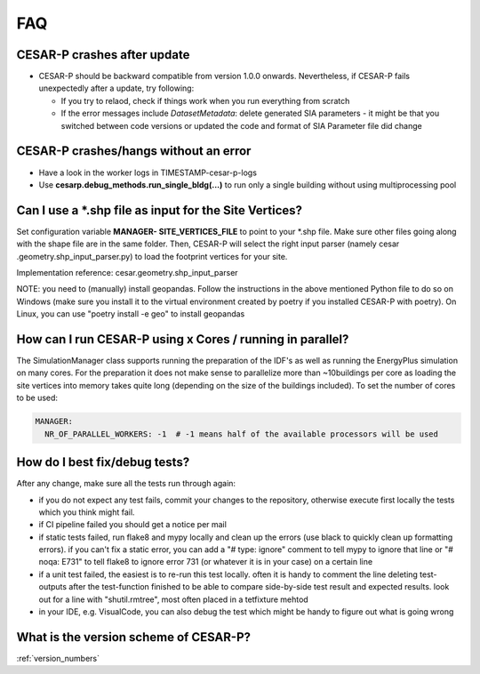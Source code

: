 ========
FAQ
========

CESAR-P crashes after update
----------------------------

- CESAR-P should be backward compatible from version 1.0.0 onwards. Nevertheless, if CESAR-P fails unexpectedly after a update, try following:

  - If you try to relaod, check if things work when you run everything from scratch
  - If the error messages include *DatasetMetadata*: delete generated SIA parameters - it might be that you switched between code versions or updated the code and
    format of SIA Parameter file did change


CESAR-P crashes/hangs without an error
---------------------------------------

- Have a look in the worker logs in TIMESTAMP-cesar-p-logs 
- Use **cesarp.debug_methods.run_single_bldg(...)** to run only a single building without using multiprocessing pool

Can I use a \*.shp file as input for the Site Vertices?
-------------------------------------------------------

Set configuration variable **MANAGER- SITE_VERTICES_FILE** to point to your \*.shp file. Make sure other files going
along with the shape file are in the same folder. Then, CESAR-P will select the right input parser (namely cesar
.geometry.shp_input_parser.py) to load the footprint vertices for your site.

Implementation reference: cesar.geometry.shp_input_parser

NOTE: you need to (manually) install geopandas. Follow the instructions in the above mentioned Python file to do so
on Windows (make sure you install it to the virtual environment created by poetry if you installed CESAR-P with
poetry). On Linux, you can use "poetry install -e geo" to install geopandas

How can I run CESAR-P using x Cores / running in parallel?
----------------------------------------------------------
The SimulationManager class supports running the preparation of the IDF's as well as running the EnergyPlus
simulation on many cores. For the preparation it does not make sense to parallelize more than ~10buildings per core
as loading the site vertices into memory takes quite long (depending on the size of the buildings included).
To set the number of cores to be used:

.. code-block::

   MANAGER:
     NR_OF_PARALLEL_WORKERS: -1  # -1 means half of the available processors will be used


How do I best fix/debug tests?
-----------------------------------------------

After any change, make sure all the tests run through again:

- if you do not expect any test fails, commit your changes to the repository, otherwise execute first locally the tests which you think might fail. 
- if CI pipeline failed you should get a notice per mail
- if static tests failed, run flake8 and mypy locally and clean up the errors (use black to quickly clean up formatting errors). 
  if you can't fix a static error, you can add a "# type: ignore" comment to tell mypy to ignore that line or "# noqa: E731" to tell flake8 to ignore error 731 (or whatever it is in your case) on a certain line
- if a unit test failed, the easiest is to re-run this test locally. often it is handy to comment the line deleting test-outputs after the test-function finished to be able to compare side-by-side test result and expected results.
  look out for a line with "shutil.rmtree", most often placed in a tetfixture mehtod
- in your IDE, e.g. VisualCode, you can also debug the test which might be handy to figure out what is going wrong


.. _migrate_from_matlab:

What is the version scheme of CESAR-P?
-----------------------------------------------

:ref:`version_numbers`

